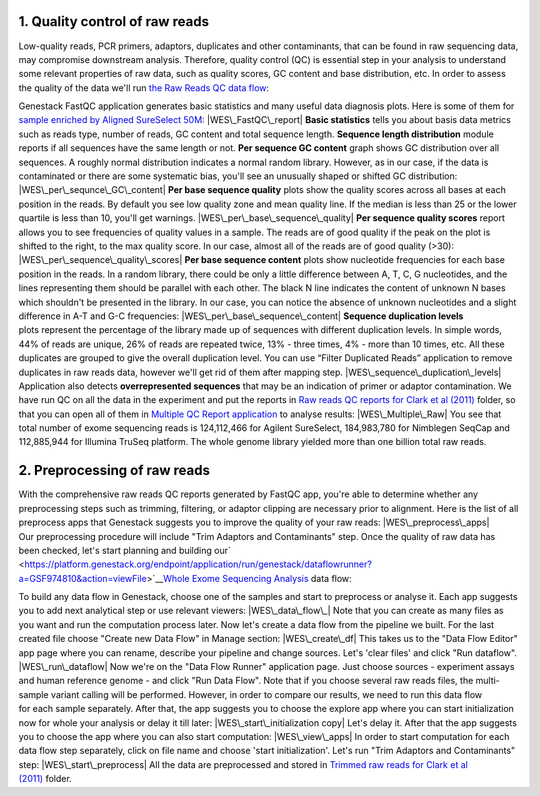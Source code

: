 **1. Quality control of raw reads**
~~~~~~~~~~~~~~~~~~~~~~~~~~~~~~~~~~~

Low-quality reads, PCR primers, adaptors, duplicates and other
contaminants, that can be found in raw sequencing data, may compromise
downstream analysis. Therefore, quality control (QC) is essential step
in your analysis to understand some relevant properties of raw data,
such as quality scores, GC content and base distribution, etc. In order
to assess the quality of the data we'll run \ `the Raw Reads QC data
flow <https://platform.genestack.org/endpoint/application/run/genestack/dataflowrunner?a=GSF969011&action=createFromSources>`__:

Genestack FastQC application generates basic statistics and many useful
data diagnosis plots. Here is some of them for `sample enriched by
Aligned SureSelect
50M <https://platform.genestack.org/endpoint/application/run/genestack/fastqc-report?a=GSF970289&action=viewFile>`__\ : 
|WES\_FastQC\_report| **Basic statistics** tells you about basis data
metrics such as reads type, number of reads, GC content and total
sequence length. **Sequence length distribution** module reports if all
sequences have the same length or not. **Per sequence GC content** graph
shows GC distribution over all sequences. A roughly normal distribution
indicates a normal random library. However, as in our case, if the data
is contaminated or there are some systematic bias, you'll see an
unusually shaped or shifted GC distribution:
|WES\_per\_sequnce\_GC\_content| **Per base sequence quality** plots
show the quality scores across all bases at each position in the reads.
By default you see low quality zone and mean quality line. If the median
is less than 25 or the lower quartile is less than 10, you'll get
warnings. |WES\_per\_base\_sequence\_quality| **Per sequence quality
scores** report allows you to see frequencies of quality values in a
sample. The reads are of good quality if the peak on the plot is shifted
to the right, to the max quality score. In our case, almost all of the
reads are of good quality (>30): |WES\_per\_sequence\_quality\_scores|
**Per base sequence content** plots show nucleotide frequencies for each
base position in the reads. In a random library, there could be only a
little difference between A, T, C, G nucleotides, and the lines
representing them should be parallel with each other. The black N line
indicates the content of unknown N bases which shouldn't be presented in
the library. In our case, you can notice the absence of
unknown nucleotides and a slight difference in A-T and G-C frequencies: 
|WES\_per\_base\_sequence\_content| **Sequence duplication levels**
plots represent the percentage of the library made up of sequences with
different duplication levels. In simple words, 44% of reads are unique,
26% of reads are repeated twice, 13% - three times, 4% - more than 10
times, etc. All these duplicates are grouped to give the overall
duplication level. You can use “Filter Duplicated Reads” application to
remove duplicates in raw reads data, however we'll get rid of them after
mapping step. |WES\_sequence\_duplication\_levels| Application also
detects **overrepresented sequences** that may be an indication of
primer or adaptor contamination. We have run QC on all the data in the
experiment and put the reports in `Raw reads QC reports for Clark et al
(2011) <https://platform.genestack.org/endpoint/application/run/genestack/filebrowser?a=GSF970288&action=viewFile>`__ folder,
so that you can open all of them in `Multiple QC Report
application <https://platform.genestack.org/endpoint/application/run/genestack/multiple-qc-plotter?a=GSF999102&action=viewFile>`__
to analyse results: |WES\_Multiple\_Raw| You see that total number of
exome sequencing reads is 124,112,466 for Agilent SureSelect,
184,983,780 for Nimblegen SeqCap and 112,885,944 for Illumina TruSeq
platform. The whole genome library yielded more than one billion total
raw reads.

**2. Preprocessing of raw reads**
~~~~~~~~~~~~~~~~~~~~~~~~~~~~~~~~~

With the comprehensive raw reads QC reports generated by FastQC app,
you're able to determine whether any preprocessing steps such as
trimming, filtering, or adaptor clipping are necessary prior to
alignment. Here is the list of all preprocess apps that Genestack
suggests you to improve the quality of your raw reads:
|WES\_preprocess\_apps| Our preprocessing procedure will include "Trim
Adaptors and Contaminants" step. Once the quality of raw data has
been checked, let's start planning and building
our\ `  <https://platform.genestack.org/endpoint/application/run/genestack/dataflowrunner?a=GSF974810&action=viewFile>`__\ `Whole
Exome Sequencing
Analysis <https://platform.genestack.org/endpoint/application/run/genestack/dataflowrunner?a=GSF999236&action=createFromSources>`__
data flow:

To build any data flow in Genestack, choose one of the samples and start
to preprocess or analyse it. Each app suggests you to add next
analytical step or use relevant viewers: |WES\_data\_flow\_| Note that
you can create as many files as you want and run the computation process
later. Now let's create a data flow from the pipeline we built. For the
last created file choose "Create new Data Flow" in Manage section:
|WES\_create\_df| This takes us to the "Data Flow Editor" app page where
you can rename, describe your pipeline and change sources. Let's 'clear
files' and click "Run dataflow". |WES\_run\_dataflow| Now we're on
the "Data Flow Runner" application page. Just choose sources -
experiment assays and human reference genome - and click "Run Data
Flow". Note that if you choose several raw reads files, the multi-sample
variant calling will be performed. However, in order to compare our
results, we need to run this data flow for each sample separately. After
that, the app suggests you to choose the explore app where you can start
initialization now for whole your analysis or delay it till later:
|WES\_start\_initialization copy| Let's delay it. After that the app
suggests you to choose the app where you can also start computation:
|WES\_view\_apps| In order to start computation for each data flow step
separately, click on file name and choose 'start initialization'.
Let's run "Trim Adaptors and Contaminants" step:
|WES\_start\_preprocess| All the data are preprocessed and
stored in `Trimmed raw reads for Clark et al
(2011) <https://platform.genestack.org/endpoint/application/run/genestack/filebrowser?a=GSF971384&action=viewFile&page=1>`__\  folder.

.. |WES\_FastQC\_report| image:: https://genestack.com/wp-content/uploads/2016/01/WES_FastQC_report1-1024x609.png
   :class: aligncenter wp-image-4446 size-large
   :width: 604px
   :height: 359px
   :target: https://genestack.com/wp-content/uploads/2016/01/WES_FastQC_report1.png
.. |WES\_per\_sequnce\_GC\_content| image:: https://genestack.com/wp-content/uploads/2015/09/WES_per_sequnce_GC_content.png
   :class: aligncenter wp-image-3245
   :width: 600px
   :height: 381px
   :target: https://genestack.com/wp-content/uploads/2015/09/WES_per_sequnce_GC_content.png
.. |WES\_per\_base\_sequence\_quality| image:: https://genestack.com/wp-content/uploads/2015/09/WES_per_base_sequence_quality.png
   :class: aligncenter wp-image-3246
   :width: 600px
   :height: 234px
   :target: https://genestack.com/wp-content/uploads/2015/09/WES_per_base_sequence_quality.png
.. |WES\_per\_sequence\_quality\_scores| image:: https://genestack.com/wp-content/uploads/2015/09/WES_per_sequence_quality_scores.png
   :class: aligncenter wp-image-3247
   :width: 600px
   :height: 388px
   :target: https://genestack.com/wp-content/uploads/2015/09/WES_per_sequence_quality_scores.png
.. |WES\_per\_base\_sequence\_content| image:: https://genestack.com/wp-content/uploads/2015/09/WES_per_base_sequence_content.png
   :class: aligncenter wp-image-3249
   :width: 600px
   :height: 232px
   :target: https://genestack.com/wp-content/uploads/2015/09/WES_per_base_sequence_content.png
.. |WES\_sequence\_duplication\_levels| image:: https://genestack.com/wp-content/uploads/2015/09/WES_sequence_duplication_levels.png
   :class: aligncenter wp-image-3250
   :width: 600px
   :height: 345px
   :target: https://genestack.com/wp-content/uploads/2015/09/WES_sequence_duplication_levels.png
.. |WES\_Multiple\_Raw| image:: https://genestack.com/wp-content/uploads/2015/11/WES_Multiple_Raw.png
   :class: aligncenter wp-image-3829
   :width: 600px
   :height: 251px
   :target: https://genestack.com/wp-content/uploads/2015/11/WES_Multiple_Raw.png
.. |WES\_preprocess\_apps| image:: https://genestack.com/wp-content/uploads/2016/01/WES_preprocess_apps.png
   :class: aligncenter wp-image-4448
   :width: 600px
   :height: 368px
   :target: https://genestack.com/wp-content/uploads/2016/01/WES_preprocess_apps.png
.. |WES\_data\_flow\_| image:: https://genestack.com/wp-content/uploads/2016/01/WES_data_flow_.png
   :class: aligncenter wp-image-4451
   :width: 600px
   :height: 306px
   :target: https://genestack.com/wp-content/uploads/2016/01/WES_data_flow_.png
.. |WES\_create\_df| image:: https://genestack.com/wp-content/uploads/2016/01/WES_create_df.png
   :class: aligncenter wp-image-4453
   :width: 600px
   :height: 266px
   :target: https://genestack.com/wp-content/uploads/2016/01/WES_create_df.png
.. |WES\_run\_dataflow| image:: https://genestack.com/wp-content/uploads/2016/01/WES_run_dataflow.png
   :class: aligncenter size-full wp-image-4454
   :width: 401px
   :height: 717px
   :target: https://genestack.com/wp-content/uploads/2016/01/WES_run_dataflow.png
.. |WES\_start\_initialization copy| image:: https://genestack.com/wp-content/uploads/2016/01/WES_start_initialization-copy.png
   :class: aligncenter wp-image-4455
   :width: 600px
   :height: 346px
   :target: https://genestack.com/wp-content/uploads/2016/01/WES_start_initialization-copy.png
.. |WES\_view\_apps| image:: https://genestack.com/wp-content/uploads/2016/01/WES_view_apps.png
   :class: aligncenter wp-image-4456
   :width: 600px
   :height: 399px
   :target: https://genestack.com/wp-content/uploads/2016/01/WES_view_apps.png
.. |WES\_start\_preprocess| image:: https://genestack.com/wp-content/uploads/2016/01/WES_start_preprocess.png
   :class: aligncenter size-full wp-image-4457
   :width: 435px
   :height: 742px
   :target: https://genestack.com/wp-content/uploads/2016/01/WES_start_preprocess.png
